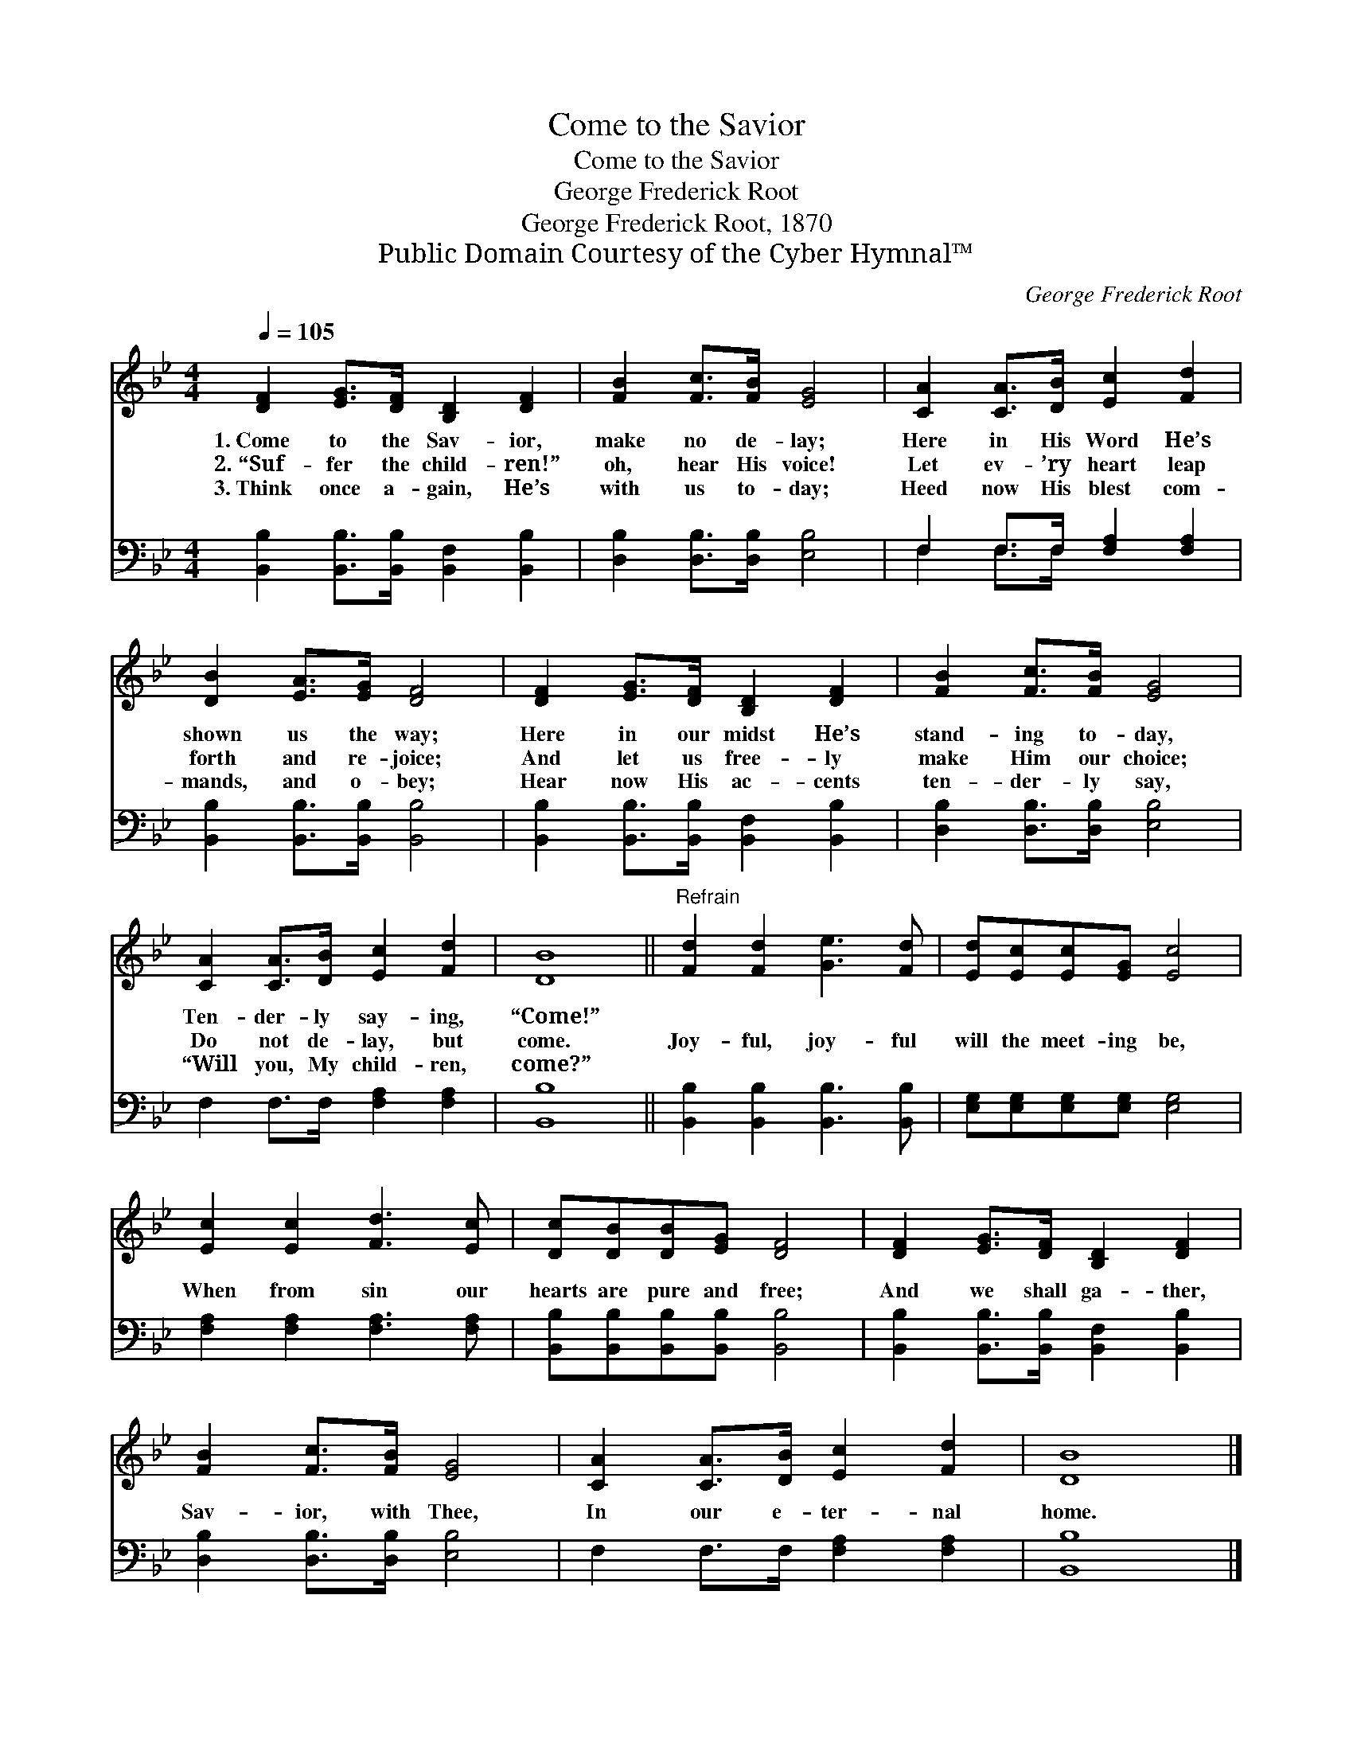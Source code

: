 X:1
T:Come to the Savior
T:Come to the Savior
T:George Frederick Root
T:George Frederick Root, 1870
T:Public Domain Courtesy of the Cyber Hymnal™
C:George Frederick Root
Z:Public Domain
Z:Courtesy of the Cyber Hymnal™
%%score 1 ( 2 3 )
L:1/8
Q:1/4=105
M:4/4
K:Bb
V:1 treble 
V:2 bass 
V:3 bass 
V:1
 [DF]2 [EG]>[DF] [B,D]2 [DF]2 | [FB]2 [Fc]>[FB] [EG]4 | [CA]2 [CA]>[DB] [Ec]2 [Fd]2 | %3
w: 1.~Come to the Sav- ior,|make no de- lay;|Here in His Word He’s|
w: 2.~“Suf- fer the child- ren!”|oh, hear His voice!|Let ev- ’ry heart leap|
w: 3.~Think once a- gain, He’s|with us to- day;|Heed now His blest com-|
 [DB]2 [EA]>[EG] [DF]4 | [DF]2 [EG]>[DF] [B,D]2 [DF]2 | [FB]2 [Fc]>[FB] [EG]4 | %6
w: shown us the way;|Here in our midst He’s|stand- ing to- day,|
w: forth and re- joice;|And let us free- ly|make Him our choice;|
w: mands, and o- bey;|Hear now His ac- cents|ten- der- ly say,|
 [CA]2 [CA]>[DB] [Ec]2 [Fd]2 | [DB]8 ||"^Refrain" [Fd]2 [Fd]2 [Ge]3 [Fd] | [Ed][Ec][Ec][EG] [Ec]4 | %10
w: Ten- der- ly say- ing,|“Come!”|||
w: Do not de- lay, but|come.|Joy- ful, joy- ful|will the meet- ing be,|
w: “Will you, My child- ren,|come?”|||
 [Ec]2 [Ec]2 [Fd]3 [Ec] | [Dc][DB][DB][EG] [DF]4 | [DF]2 [EG]>[DF] [B,D]2 [DF]2 | %13
w: |||
w: When from sin our|hearts are pure and free;|And we shall ga- ther,|
w: |||
 [FB]2 [Fc]>[FB] [EG]4 | [CA]2 [CA]>[DB] [Ec]2 [Fd]2 | [DB]8 |] %16
w: |||
w: Sav- ior, with Thee,|In our e- ter- nal|home.|
w: |||
V:2
 [B,,B,]2 [B,,B,]>[B,,B,] [B,,F,]2 [B,,B,]2 | [D,B,]2 [D,B,]>[D,B,] [E,B,]4 | %2
 F,2 F,>F, [F,A,]2 [F,A,]2 | [B,,B,]2 [B,,B,]>[B,,B,] [B,,B,]4 | %4
 [B,,B,]2 [B,,B,]>[B,,B,] [B,,F,]2 [B,,B,]2 | [D,B,]2 [D,B,]>[D,B,] [E,B,]4 | %6
 F,2 F,>F, [F,A,]2 [F,A,]2 | [B,,B,]8 || [B,,B,]2 [B,,B,]2 [B,,B,]3 [B,,B,] | %9
 [E,G,][E,G,][E,G,][E,G,] [E,G,]4 | [F,A,]2 [F,A,]2 [F,A,]3 [F,A,] | %11
 [B,,B,][B,,B,][B,,B,][B,,B,] [B,,B,]4 | [B,,B,]2 [B,,B,]>[B,,B,] [B,,F,]2 [B,,B,]2 | %13
 [D,B,]2 [D,B,]>[D,B,] [E,B,]4 | F,2 F,>F, [F,A,]2 [F,A,]2 | [B,,B,]8 |] %16
V:3
 x8 | x8 | F,2 F,>F, x4 | x8 | x8 | x8 | x8 | x8 || x8 | x8 | x8 | x8 | x8 | x8 | x8 | x8 |] %16

